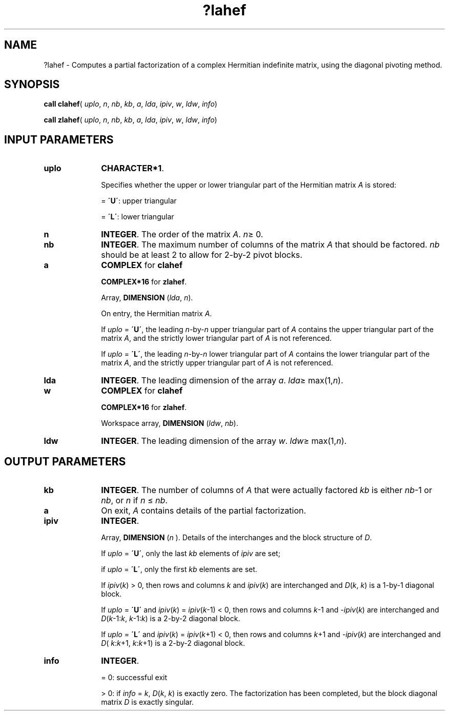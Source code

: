 .\" Copyright (c) 2002 \- 2008 Intel Corporation
.\" All rights reserved.
.\"
.TH ?lahef 3 "Intel Corporation" "Copyright(C) 2002 \- 2008" "Intel(R) Math Kernel Library"
.SH NAME
?lahef \- Computes a partial factorization of a complex Hermitian indefinite matrix, using the diagonal pivoting method.
.SH SYNOPSIS
.PP
\fBcall clahef\fR( \fIuplo\fR, \fIn\fR, \fInb\fR, \fIkb\fR, \fIa\fR, \fIlda\fR, \fIipiv\fR, \fIw\fR, \fIldw\fR, \fIinfo\fR)
.PP
\fBcall zlahef\fR( \fIuplo\fR, \fIn\fR, \fInb\fR, \fIkb\fR, \fIa\fR, \fIlda\fR, \fIipiv\fR, \fIw\fR, \fIldw\fR, \fIinfo\fR)
.SH INPUT PARAMETERS

.TP 10
\fBuplo\fR
.NL
\fBCHARACTER*1\fR.
.IP
Specifies whether the upper or lower triangular part of the Hermitian matrix \fIA\fR is stored:
.IP
= \fB\'U\'\fR:  upper triangular
.IP
= \fB\'L\'\fR:  lower triangular
.TP 10
\fBn\fR
.NL
\fBINTEGER\fR. The order of the matrix \fIA\fR. \fIn\fR\(>= 0.
.TP 10
\fBnb\fR
.NL
\fBINTEGER\fR. The maximum number of columns of the matrix \fIA\fR that should be factored. \fInb\fR should be at least 2 to allow for 2-by-2 pivot blocks.
.TP 10
\fBa\fR
.NL
\fBCOMPLEX\fR for \fBclahef\fR
.IP
\fBCOMPLEX*16\fR for \fBzlahef\fR.
.IP
Array, \fBDIMENSION\fR (\fIlda\fR, \fIn\fR). 
.IP
On entry, the Hermitian  matrix \fIA\fR. 
.IP
If \fIuplo\fR = \fB\'U\'\fR, the leading \fIn\fR-by-\fIn\fR upper triangular part of \fIA\fR contains the upper triangular part of the matrix \fIA\fR, and the strictly lower triangular part of \fIA\fR is not referenced. 
.IP
If \fIuplo\fR = \fB\'L\'\fR, the leading \fIn\fR-by-\fIn\fR lower triangular part of \fIA\fR contains the lower triangular part of the matrix \fIA\fR, and the strictly upper triangular part of \fIA\fR is not referenced.
.TP 10
\fBlda\fR
.NL
\fBINTEGER\fR. The leading dimension of the array \fIa\fR. \fIlda\fR\(>= max(1,\fIn\fR).
.TP 10
\fBw\fR
.NL
\fBCOMPLEX\fR for \fBclahef\fR
.IP
\fBCOMPLEX*16\fR for \fBzlahef\fR.
.IP
Workspace array, \fBDIMENSION\fR (\fIldw\fR, \fInb\fR).
.TP 10
\fBldw\fR
.NL
\fBINTEGER\fR. The leading dimension of the array \fIw\fR. \fIldw\fR\(>= max(1,\fIn\fR).
.SH OUTPUT PARAMETERS

.TP 10
\fBkb\fR
.NL
\fBINTEGER\fR. The number of columns of \fIA\fR that were actually factored \fIkb\fR is either \fInb\fR-1 or \fInb\fR, or \fIn\fR if \fIn\fR \(<= \fInb\fR.
.TP 10
\fBa\fR
.NL
On exit, \fIA\fR contains details of the partial factorization.
.TP 10
\fBipiv\fR
.NL
\fBINTEGER\fR. 
.IP
Array, \fBDIMENSION\fR (\fIn\fR ). Details of the interchanges and the block structure of \fID\fR. 
.IP
If \fIuplo\fR = \fB\'U\'\fR, only the last \fIkb\fR elements of \fIipiv\fR are set; 
.IP
if \fIuplo\fR = \fB\'L\'\fR, only the first \fIkb\fR elements are set.
.IP
If \fIipiv\fR(\fIk\fR) > 0, then rows and columns \fIk\fR and \fIipiv\fR(\fIk\fR) are interchanged and \fID\fR(\fIk\fR, \fIk\fR) is a 1-by-1 diagonal block. 
.IP
If \fIuplo\fR = \fB\'U\'\fR and \fIipiv\fR(\fIk\fR) = \fIipiv\fR(\fIk\fR-1) < 0, then rows and columns \fIk\fR-1 and -\fIipiv\fR(\fIk\fR) are interchanged and \fID\fR(\fIk\fR-1:\fIk\fR, \fIk\fR-1:\fIk\fR) is a 2-by-2 diagonal block. 
.IP
If \fIuplo\fR = \fB\'L\'\fR and \fIipiv\fR(\fIk\fR) = \fIipiv\fR(\fIk\fR+1) < 0, then rows and columns \fIk\fR+1 and \fI-ipiv\fR(\fIk\fR) are interchanged and \fID\fR( \fIk\fR:\fIk\fR+1, \fIk\fR:\fIk\fR+1) is a 2-by-2 diagonal block.
.TP 10
\fBinfo\fR
.NL
\fBINTEGER\fR. 
.IP
= 0: successful exit
.IP
> 0: if \fIinfo\fR = \fIk\fR, \fID\fR(\fIk\fR, \fIk\fR) is exactly zero. The factorization has been completed, but the block diagonal matrix \fID\fR is exactly singular.
